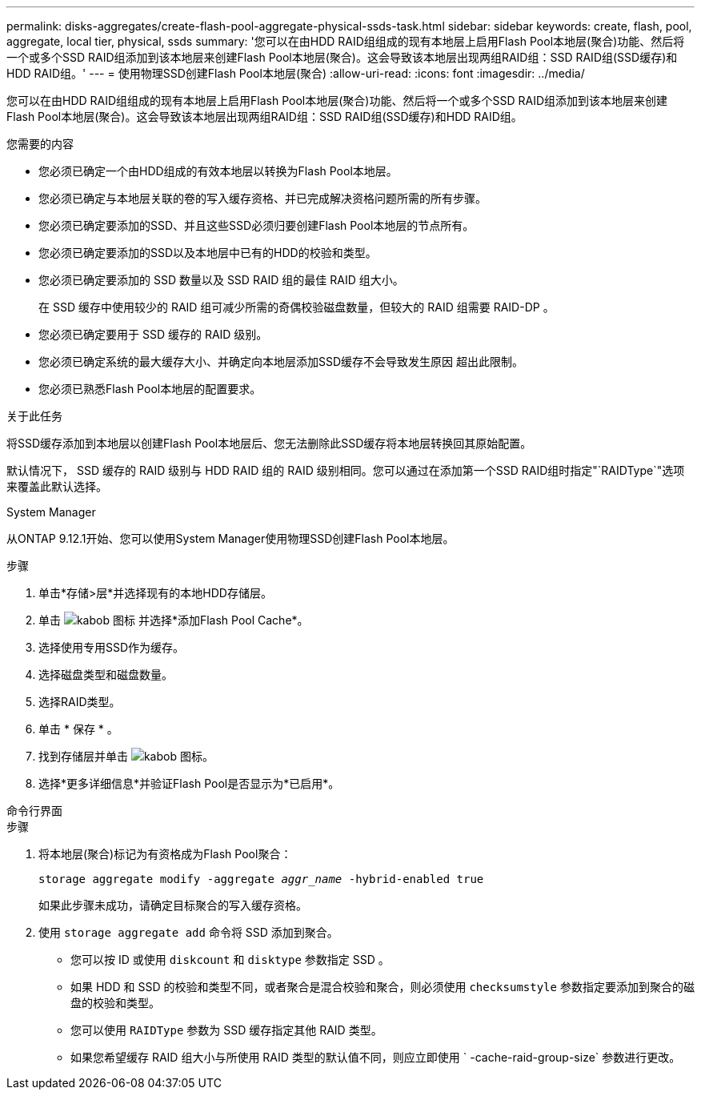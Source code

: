 ---
permalink: disks-aggregates/create-flash-pool-aggregate-physical-ssds-task.html 
sidebar: sidebar 
keywords: create, flash, pool, aggregate, local tier, physical, ssds 
summary: '您可以在由HDD RAID组组成的现有本地层上启用Flash Pool本地层(聚合)功能、然后将一个或多个SSD RAID组添加到该本地层来创建Flash Pool本地层(聚合)。这会导致该本地层出现两组RAID组：SSD RAID组(SSD缓存)和HDD RAID组。' 
---
= 使用物理SSD创建Flash Pool本地层(聚合)
:allow-uri-read: 
:icons: font
:imagesdir: ../media/


[role="lead"]
您可以在由HDD RAID组组成的现有本地层上启用Flash Pool本地层(聚合)功能、然后将一个或多个SSD RAID组添加到该本地层来创建Flash Pool本地层(聚合)。这会导致该本地层出现两组RAID组：SSD RAID组(SSD缓存)和HDD RAID组。

.您需要的内容
* 您必须已确定一个由HDD组成的有效本地层以转换为Flash Pool本地层。
* 您必须已确定与本地层关联的卷的写入缓存资格、并已完成解决资格问题所需的所有步骤。
* 您必须已确定要添加的SSD、并且这些SSD必须归要创建Flash Pool本地层的节点所有。
* 您必须已确定要添加的SSD以及本地层中已有的HDD的校验和类型。
* 您必须已确定要添加的 SSD 数量以及 SSD RAID 组的最佳 RAID 组大小。
+
在 SSD 缓存中使用较少的 RAID 组可减少所需的奇偶校验磁盘数量，但较大的 RAID 组需要 RAID-DP 。

* 您必须已确定要用于 SSD 缓存的 RAID 级别。
* 您必须已确定系统的最大缓存大小、并确定向本地层添加SSD缓存不会导致发生原因 超出此限制。
* 您必须已熟悉Flash Pool本地层的配置要求。


.关于此任务
将SSD缓存添加到本地层以创建Flash Pool本地层后、您无法删除此SSD缓存将本地层转换回其原始配置。

默认情况下， SSD 缓存的 RAID 级别与 HDD RAID 组的 RAID 级别相同。您可以通过在添加第一个SSD RAID组时指定"`RAIDType`"选项来覆盖此默认选择。

[role="tabbed-block"]
====
.System Manager
--
从ONTAP 9.12.1开始、您可以使用System Manager使用物理SSD创建Flash Pool本地层。

.步骤
. 单击*存储>层*并选择现有的本地HDD存储层。
. 单击 image:icon_kabob.gif["kabob 图标"] 并选择*添加Flash Pool Cache*。
. 选择使用专用SSD作为缓存。
. 选择磁盘类型和磁盘数量。
. 选择RAID类型。
. 单击 * 保存 * 。
. 找到存储层并单击 image:icon_kabob.gif["kabob 图标"]。
. 选择*更多详细信息*并验证Flash Pool是否显示为*已启用*。


--
.命令行界面
--
.步骤
. 将本地层(聚合)标记为有资格成为Flash Pool聚合：
+
`storage aggregate modify -aggregate _aggr_name_ -hybrid-enabled true`

+
如果此步骤未成功，请确定目标聚合的写入缓存资格。

. 使用 `storage aggregate add` 命令将 SSD 添加到聚合。
+
** 您可以按 ID 或使用 `diskcount` 和 `disktype` 参数指定 SSD 。
** 如果 HDD 和 SSD 的校验和类型不同，或者聚合是混合校验和聚合，则必须使用 `checksumstyle` 参数指定要添加到聚合的磁盘的校验和类型。
** 您可以使用 `RAIDType` 参数为 SSD 缓存指定其他 RAID 类型。
** 如果您希望缓存 RAID 组大小与所使用 RAID 类型的默认值不同，则应立即使用 ` -cache-raid-group-size` 参数进行更改。




--
====